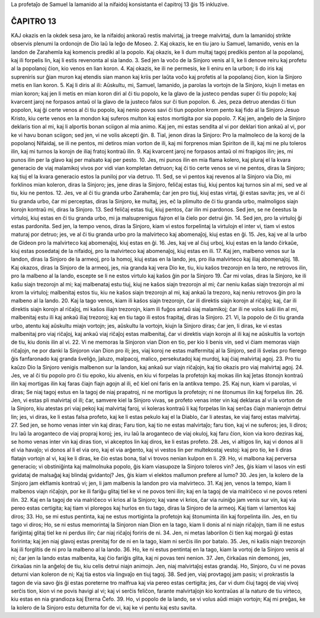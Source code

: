 La profetaĵo de Samuel la lamanido al la nifaidoj konsistanta el ĉapitroj 13 ĝis 15 inkluzive.

ĈAPITRO 13
==========

KAJ okazis en la okdek sesa jaro, ke la nifaidoj ankoraŭ restis malvirtaj, ja treege malvirtaj, dum la lamanidoj strikte observis plenumi la ordonojn de Dio laŭ la leĝo de Moseo.
2. Kaj okazis, ke en tiu jaro iu Samuel, lamanido, venis en la landon de Zarahemla kaj komencis prediki al la popolo. Kaj okazis, ke li dum multaj tagoj predikis penton al la popolanoj, kaj ili forpelis lin, kaj li estis revenonta al sia lando.
3. Sed jen la voĉo de la Sinjoro venis al li, ke li denove reiru kaj profetu al la popolanoj ĉion, kio venos en lian koron.
4. Kaj okazis, ke ili ne permesis, ke li eniru en la urbon; li do iris kaj supreniris sur ĝian muron kaj etendis sian manon kaj kriis per laŭta voĉo kaj profetis al la popolanoj ĉion, kion la Sinjoro metis en lian koron.
5. Kaj li diris al ili: Aŭskultu, mi, Samuel, lamanido, ja parolas la vortojn de la Sinjoro, kiujn li metas en mian koron; kaj jen li metis en mian koron diri al ĉi tiu popolo, ke la glavo de la justeco pendas super ĉi tiu popolo; kaj kvarcent jaroj ne forpasos antaŭ ol la glavo de la justeco falos sur ĉi tiun popolon.
6. Jes, peza detruo atendas ĉi tiun popolon, kaj ĝi certe venos al ĉi tiu popolo, kaj nenio povos savi ĉi tiun popolon krom pento kaj fido al la Sinjoro Jesuo Kristo, kiu certe venos en la mondon kaj suferos multon kaj estos mortigita por sia popolo.
7. Kaj jen, anĝelo de la Sinjoro deklaris tion al mi, kaj li alportis bonan sciigon al mia animo. Kaj jen, mi estas sendita al vi por deklari tion ankaŭ al vi, por ke vi havu bonan sciigon; sed jen, vi ne volis akcepti ĝin.
8. Tial, jenon diras la Sinjoro: Pro la malmoleco de la koroj de la popolanoj Nifaidaj, se ili ne pentos, mi detiros mian vorton de ili, kaj mi forprenos mian Spiriton de ili, kaj mi ne plu toleros ilin, kaj mi turnos la korojn de iliaj fratoj kontraŭ ilin.
9. Kaj kvarcent jaroj ne forpasos antaŭ ol mi frapigos ilin; jes, mi punos ilin per la glavo kaj per malsato kaj per pesto.
10. Jes, mi punos ilin en mia flama kolero, kaj pluraj el la kvara generacio de viaj malamikoj vivos por vidi vian kompletan detruon; kaj ĉi tio certe venos se vi ne pentos, diras la Sinjoro; kaj tiuj el la kvara generacio estos la puniloj por via detruo.
11. Sed, se vi pentos kaj revenos al la Sinjoro via Dio, mi forklinos mian koleron, diras la Sinjoro; jes, jene diras la Sinjoro, feliĉaj estas tiuj, kiuj pentos kaj turnos sin al mi, sed ve al tiu, kiu ne pentos.
12. Jes, ve al ĉi tiu granda urbo Zarahemla; ĉar jen pro tiuj, kiuj estas virtaj, ĝi estas savita; jes, ve al ĉi tiu granda urbo, ĉar mi perceptas, diras la Sinjoro, ke multaj, jes, eĉ la plimulto de ĉi tiu granda urbo, malmoligos siajn korojn kontraŭ mi, diras la Sinjoro.
13. Sed feliĉaj estas tiuj, kiuj pentos, ĉar ilin mi pardonos. Sed jen, se ne ĉeestus la virtuloj, kiuj estas en ĉi tiu granda urbo, mi ja malsuprenigus fajron el la ĉielo por detrui ĝin.
14. Sed jen, pro la virtuloj ĝi estas pardonita. Sed jen, la tempo venos, diras la Sinjoro, kiam vi estos forpelintaj la virtulojn el inter vi, tiam vi estos maturaj por detruo; jes, ve al ĉi tiu granda urbo pro la malvirteco kaj abomenaĵoj, kiuj estas en ĝi.
15. Jes, kaj ve al la urbo de Gideon pro la malvirteco kaj abomenaĵoj, kiuj estas en ĝi.
16. Jes, kaj ve al ĉiuj urboj, kiuj estas en la lando ĉirkaŭe, kiuj estas posedataj de la nifaidoj, pro la malvirteco kaj abomenaĵoj, kiuj estas en ili.
17. Kaj jen, malbeno venos sur la landon, diras la Sinjoro de la armeoj, pro la homoj, kiuj estas en la lando, jes, pro ilia malvirteco kaj iliaj abomenaĵoj.
18. Kaj okazos, diras la Sinjoro de la armeoj, jes, nia granda kaj vera Dio ke, tiu, kiu kaŝos trezorojn en la tero, ne retrovos ilin, pro la malbeno al la lando, escepte se li ne estos virtulo kaj kaŝos ĝin por la Sinjoro 
19. Ĉar mi volas, diras la Sinjoro, ke ili kaŝu siajn trezorojn al mi; kaj malbenataj estu tiuj, kiuj ne kaŝos siajn trezorojn al mi; ĉar neniu kaŝas siajn trezorojn al mi krom la virtuloj; malbenitaj estos tiu, kiu ne kaŝos siajn trezorojn al mi, kaj ankaŭ la trezoro, kaj neniu retrovos ĝin pro la malbeno al la lando.
20. Kaj la tago venos, kiam ili kaŝos siajn trezorojn, ĉar ili direktis siajn korojn al riĉaĵoj; kaj, ĉar ili direktis siajn korojn al riĉaĵoj, mi kaŝos iliajn trezorojn, kiam ili fuĝos antaŭ siaj malamikoj; ĉar ili ne volos kaŝi ilin al mi, malbenitaj estu ili kaj ankaŭ iliaj trezoroj; kaj en tiu tago ili estos frapitaj, diras la Sinjoro.
21. Vi, la popolo de ĉi tiu granda urbo, atentu kaj aŭskultu miajn vortojn; jes, aŭskultu la vortojn, kiujn la Sinjoro diras; ĉar jen, li diras, ke vi estas malbenitaj pro viaj riĉaĵoj, kaj ankaŭ viaj riĉaĵoj estas malbenitaj, ĉar vi direktis viajn korojn al ili kaj ne aŭskultis la vortojn de tiu, kiu donis ilin al vi.
22. Vi ne memoras la Sinjoron vian Dion en tio, per kio li benis vin, sed vi ĉiam memoras viajn riĉaĵojn, ne por danki la Sinjoron vian Dion pro ili; jes, viaj koroj ne estas malfermitaj al la Sinjoro, sed ili ŝvelas pro fierego ĝis fanfaronado kaj granda ŝveliĝo, ĵaluzo, malpacoj, malico, persekutadoj kaj murdoj, kaj ĉiaj malvirtaj agoj.
23. Pro tiu kaŭzo Dio la Sinjoro venigis malbenon sur la landon, kaj ankaŭ sur viajn riĉaĵojn, kaj tio okazis pro viaj malvirtaj agoj.
24. Jes, ve al ĉi tiu popolo pro ĉi tiu epoko, kiu alvenis, en kiu vi forpelas la profetojn kaj mokas ilin kaj ĵetas ŝtonojn kontraŭ ilin kaj mortigas ilin kaj faras ĉiajn fiajn agojn al ili, eĉ kiel oni faris en la antikva tempo.
25. Kaj nun, kiam vi parolas, vi diras; Se niaj tagoj estus en la tagoj de niaj prapatroj, ni ne mortigus la profetojn; ni ne ŝtonumus ilin kaj forpelus ilin.
26. Jen, vi estas pli malvirtaj ol ili; ĉar, samvere kiel la Sinjoro vivas, se profeto venas inter vin kaj deklaras al vi la vorton de la Sinjoro, kiu atestas pri viaj pekoj kaj malvirtaj faroj, vi koleras kontraŭ li kaj forpelas lin kaj serĉas ĉiajn manierojn detrui lin; jes, vi diras, ke li estas falsa profeto, kaj ke li estas pekulo kaj el la Diablo, ĉar li atestas, ke viaj faroj estas malvirtaj.
27. Sed jen, se homo venas inter vin kaj diras; Faru tion, kaj tio ne estas malvirtaĵo; faru tion, kaj vi ne suferos; jes, li diros; Iru laŭ la aroganteco de viaj propraj koroj; jes, iru laŭ la aroganteco de viaj okuloj, kaj faru ĉion, kion via koro deziras kaj, se homo venas inter vin kaj diras tion, vi akceptos lin kaj diros, ke li estas profeto.
28. Jes, vi altigos lin, kaj vi donos al li el via havaĵo; vi donos al li el via oro, kaj el via arĝento, kaj vi vestos lin per multekostaj vestoj: kaj pro tio, ke li diras flatajn vortojn al vi, kaj ke li diras, ke ĉio estas bona, tial vi trovos nenian kulpon en li.
29. Ho, vi malbona kaj perversa generacio; vi obstiniĝinta kaj malmolnuka popolo, ĝis kiam viasupoze la Sinjoro toleros vin? Jes, ĝis kiam vi lasos vin esti gvidataj de malsaĝaj kaj blindaj gvidantoj? Jes, ĝis kiam vi elektos mallumon prefere al lumo?
30. Jes jen, la kolero de la Sinjoro jam ekflamis kontraŭ vi; jen, li jam malbenis la landon pro via malvirteco.
31. Kaj jen, venos la tempo, kiam li malbenos viajn riĉaĵojn, por ke ili fariĝu glitaj tiel ke vi ne povos teni ilin; kaj en la tagoj de via malriĉeco vi ne povos reteni ilin.
32. Kaj en la tagoj de via malriĉeco vi krios al la Sinjoro; kaj vane vi krios, ĉar via ruiniĝo jam venis sur vin, kaj via pereo estas certigita; kaj tiam vi ploregos kaj hurlos en tiu tago, diras la Sinjoro de la armeoj. Kaj tiam vi lamentos kaj diros;
33. Ho, se mi estus pentinta, kaj ne estus mortiginta la profetojn kaj ŝtonuminta ilin kaj forpelinta ilin. Jes, en tiu tago vi diros; Ho, se ni estus memorintaj la Sinjoron nian Dion en la tago, kiam li donis al ni niajn riĉaĵojn, tiam ili ne estus fariĝintaj glitaj tiel ke ni perdus ilin; ĉar niaj riĉaĵoj foriris de ni. 
34. Jen, ni metas laborilon ĉi tien kaj morgaŭ ĝi estas foririnta; kaj jen niaj glavoj estas prenitaj for de ni en la tago, kiam ni serĉis ilin por batalo.
35. Jes, ni kaŝis niajn trezorojn kaj ili forglitis de ni pro la malbeno al la lando.
36. Ho, ke ni estus pentintaj en la tago, kiam la vortoj de la Sinjoro venis al ni; ĉar jen la lando estas malbenita, kaj ĉio fariĝis glita, kaj ni povas teni nenion.
37. Jen, ĉirkaŭas nin demonoj, jes, ĉirkaŭas nin la anĝeloj de tiu, kiu celis detrui niajn animojn. Jen, niaj malvirtaĵoj estas grandaj. Ho, Sinjoro, ĉu vi ne povas deturni vian koleron de ni; Kaj tia estos via lingvaĵo en tiuj tagoj.
38. Sed jen, viaj provtagoj jam pasis; vi prokrastis la tagon de via savo ĝis ĝi estas poreterne tro malfrua kaj via pereo estas certigita; jes, ĉar vi dum ĉiuj tagoj de viaj vivoj serĉis tion, kion vi ne povis havigi al vi; kaj vi serĉis feliĉon, farante malvirtaĵojn kio kontraŭas al la naturo de tiu virteco, kiu estas en nia grandioza kaj Eterna Ĉefo.
39. Ho, vi popolo de la lando, se vi volus aŭdi miajn vortojn; Kaj mi preĝas, ke la kolero de la Sinjoro estu deturnita for de vi, kaj ke vi pentu kaj estu savita.

